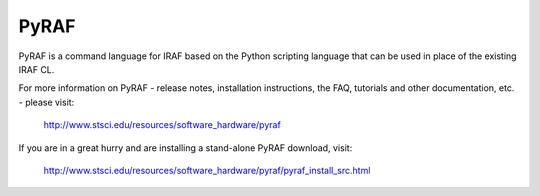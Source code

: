 PyRAF
=====

.. image:: https://ssbjenkins.stsci.edu/buildStatus/icon?job=STScI/pyraf/master
    :alt: Jenkins CI status

PyRAF is a command language for IRAF based on the Python scripting language
that can be used in place of the existing IRAF CL.

For more information on PyRAF - release notes, installation instructions,
the FAQ, tutorials and other documentation, etc. - please visit:

      http://www.stsci.edu/resources/software_hardware/pyraf

If you are in a great hurry and are installing a stand-alone PyRAF download,
visit:

      http://www.stsci.edu/resources/software_hardware/pyraf/pyraf_install_src.html
